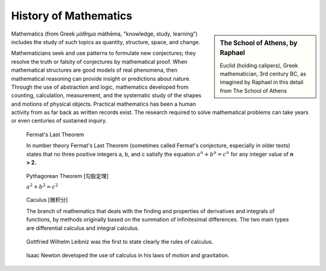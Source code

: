 **********************
History of Mathematics
**********************

.. sidebar:: The School of Athens, by Raphael

   .. image:: images/the_school_of_anthens_by_raphael.jpg

   Euclid (holding calipers), Greek mathematician, 3rd century BC, 
   as imagined by Raphael in this detail from The School of Athens

Mathematics (from Greek μάθημα máthēma, "knowledge, study, learning") 
includes the study of such topics as quantity, structure, space, and change.

Mathematicians seek and use patterns to formulate new conjectures; 
they resolve the truth or falsity of conjectures by mathematical proof. 
When mathematical structures are good models of real phenomena, 
then mathematical reasoning can provide insight or predictions about nature. 
Through the use of abstraction and logic, mathematics developed from counting, 
calculation, measurement, and the systematic study of the shapes and motions of 
physical objects. Practical mathematics has been a human activity from as far back 
as written records exist. The research required to solve mathematical problems can 
take years or even centuries of sustained inquiry.


.. figure:: images/fermats_last_theorem_sticker.jpg

   Fermat's Last Theorem

   In number theory Fermat's Last Theorem (sometimes called Fermat's conjecture, 
   especially in older texts) states that no three positive integers a, b, and c 
   satisfy the equation :math:`a^n + b^n = c^n` for any integer value of **n > 2.** 

.. figure:: images/pythagorean_theorem.gif

   Pythagorean Theorem [勾股定理]

   :math:`a^2 + b^2 = c^2`

.. figure:: images/Integral_as_region_under_curve.svg

   Caculus [微积分]

   The branch of mathematics that deals with the finding and properties of derivatives 
   and integrals of functions, by methods originally based on the summation of infinitesimal 
   differences. The two main types are differential calculus and integral calculus.

.. figure:: images/Gottfried_Wilhelm_Leibniz.jpg

   Gottfried Wilhelm Leibniz was the first to state clearly the rules of calculus.

.. figure:: images/IsaacNewton.jpg

   Isaac Newton developed the use of calculus in his laws of motion and gravitation.
